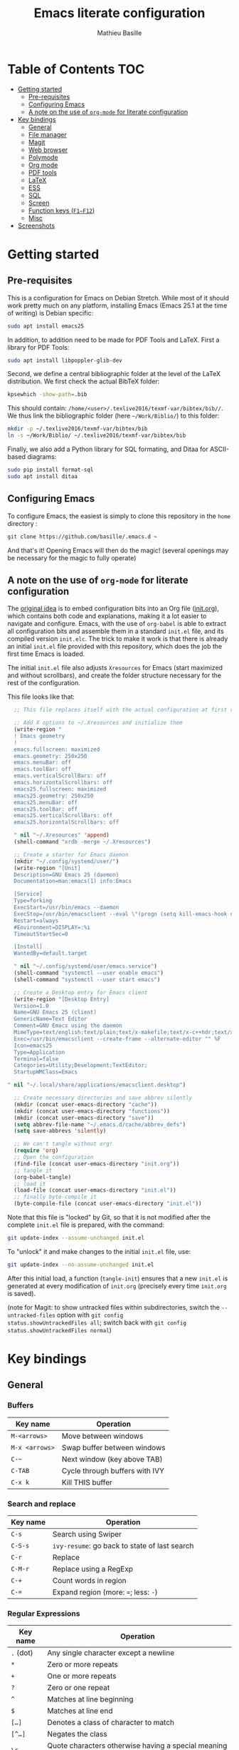 #+TITLE: Emacs literate configuration 
#+AUTHOR: Mathieu Basille
#+EMAIL: basille@ufl.edu


* Table of Contents                                                     :TOC:
- [[#getting-started][Getting started]]
  - [[#pre-requisites][Pre-requisites]]
  - [[#configuring-emacs][Configuring Emacs]]
  - [[#a-note-on-the-use-of-org-mode-for-literate-configuration][A note on the use of =org-mode= for literate configuration]]
- [[#key-bindings][Key bindings]]
  - [[#general][General]]
  - [[#file-manager][File manager]]
  - [[#magit][Magit]]
  - [[#web-browser][Web browser]]
  - [[#polymode][Polymode]]
  - [[#org-mode][Org mode]]
  - [[#pdf-tools][PDF tools]]
  - [[#latex][LaTeX]]
  - [[#ess][ESS]]
  - [[#sql][SQL]]
  - [[#screen][Screen]]
  - [[#function-keys-f1f12][Function keys (~F1–F12~)]]
  - [[#misc][Misc]]
- [[#screenshots][Screenshots]]

* Getting started


** Pre-requisites

This is a configuration for Emacs on Debian Stretch. While most of it
should work pretty much on any platform, installing Emacs (Emacs 25.1
at the time of writing) is Debian specific:

#+BEGIN_SRC sh
  sudo apt install emacs25
#+END_SRC

In addition, to addition need to be made for PDF Tools and
LaTeX. First a library for PDF Tools:

#+BEGIN_SRC sh
  sudo apt install libpoppler-glib-dev
#+END_SRC

Second, we define a central bibliographic folder at the level of the
LaTeX distribution. We first check the actual BibTeX folder:

#+BEGIN_SRC sh
  kpsewhich -show-path=.bib
#+END_SRC

This should contain:
=/home/<user>/.texlive2016/texmf-var/bibtex/bib//=. We thus link the
bibliographic folder (here =~/Work/Biblio/=) to this folder:

#+BEGIN_SRC sh
  mkdir -p ~/.texlive2016/texmf-var/bibtex/bib
  ln -s ~/Work/Biblio/ ~/.texlive2016/texmf-var/bibtex/bib
#+END_SRC

Finally, we also add a Python library for SQL formating, and Ditaa
for ASCII-based diagrams:

#+BEGIN_SRC sh
  sudo pip install format-sql
  sudo apt install ditaa  
#+END_SRC


** Configuring Emacs

To configure Emacs, the easiest is simply to clone this repository in
the =home= directory :

#+BEGIN_SRC sh  
  git clone https://github.com/basille/.emacs.d ~
#+END_SRC

And that's it! Opening Emacs will then do the magic! (several openings
may be necessary for the magic to fully operate)


** A note on the use of =org-mode= for literate configuration

The [[https://github.com/larstvei/dot-emacs][original idea]] is to embed configuration bits into an Org file
([[/init.org][init.org]]), which contains both code and explanations, making it a lot
easier to navigate and configure. Emacs, with the use of =org-babel=
is able to extract all configuration bits and assemble them in a
standard =init.el= file, and its compiled version =init.elc=. The
trick to make it work is that there is already an initial =init.el=
file provided with this repository, which does the job the first time
Emacs is loaded.

The initial =init.el= file also adjusts =Xresources= for Emacs (start
maximized and without scrollbars), and create the folder structure
necessary for the rest of the configuration.

This file looks like that:

#+BEGIN_SRC emacs-lisp
  ;; This file replaces itself with the actual configuration at first run.

  ;; Add X options to ~/.Xresources and initialize them
  (write-region "
  ! Emacs geometry
  !
  emacs.fullscreen: maximized
  emacs.geometry: 250x250
  emacs.menuBar: off
  emacs.toolBar: off
  emacs.verticalScrollBars: off
  emacs.horizontalScrollbars: off
  emacs25.fullscreen: maximized
  emacs25.geometry: 250x250
  emacs25.menuBar: off
  emacs25.toolBar: off
  emacs25.verticalScrollBars: off
  emacs25.horizontalScrollbars: off

  " nil "~/.Xresources" 'append)
  (shell-command "xrdb -merge ~/.Xresources")

  ;; Create a starter for Emacs daemon
  (mkdir "~/.config/systemd/user/")
  (write-region "[Unit]
  Description=GNU Emacs 25 (daemon)
  Documentation=man:emacs(1) info:Emacs
  
  [Service]
  Type=forking
  ExecStart=/usr/bin/emacs --daemon
  ExecStop=/usr/bin/emacsclient --eval \"(progn (setq kill-emacs-hook nil) (kill-emacs))\"
  Restart=always
  #Environment=DISPLAY=:%i
  TimeoutStartSec=0
  
  [Install]
  WantedBy=default.target
  
  " nil "~/.config/systemd/user/emacs.service")
  (shell-command "systemctl --user enable emacs")
  (shell-command "systemctl --user start emacs")
  
  ;; Create a Desktop entry for Emacs client
  (write-region "[Desktop Entry]
  Version=1.0
  Name=GNU Emacs 25 (client)
  GenericName=Text Editor
  Comment=GNU Emacs using the daemon
  MimeType=text/english;text/plain;text/x-makefile;text/x-c++hdr;text/x-c++src;text/x-chdr;text/x-csrc;text/x-java;text/x-moc;text/x-pascal;text/x-tcl;text/x-tex;application/x-shellscript;text/x-c;text/x-c++;
  Exec=/usr/bin/emacsclient --create-frame --alternate-editor "" %F
  Icon=emacs25
  Type=Application
  Terminal=false
  Categories=Utility;Development;TextEditor;
  StartupWMClass=Emacs
  
" nil "~/.local/share/applications/emacsclient.desktop")

  ;; Create necessary directories and save abbrev silently
  (mkdir (concat user-emacs-directory "cache"))
  (mkdir (concat user-emacs-directory "functions"))
  (mkdir (concat user-emacs-directory "save"))
  (setq abbrev-file-name "~/.emacs.d/cache/abbrev_defs")
  (setq save-abbrevs 'silently)
  
  ;; We can't tangle without org!
  (require 'org)
  ;; Open the configuration
  (find-file (concat user-emacs-directory "init.org"))
  ;; tangle it
  (org-babel-tangle)
  ;; load it
  (load-file (concat user-emacs-directory "init.el"))
  ;; finally byte-compile it
  (byte-compile-file (concat user-emacs-directory "init.el"))
#+END_SRC

Note that this file is "locked" by Git, so that it is not modified
after the complete =init.el= file is prepared, with the command:

#+BEGIN_SRC sh
  git update-index --assume-unchanged init.el
#+END_SRC

To "unlock" it and make changes to the initial =init.el= file, use:

#+BEGIN_SRC sh
  git update-index --no-assume-unchanged init.el
#+END_SRC

After this initial load, a function (=tangle-init=) ensures that a new
=init.el= is generated at every modification of =init.org= (precisely
every time =init.org= is saved).

(note for Magit: to show untracked files within subdirectories, switch
the =--untracked-files= option with =git config
status.showUntrackedFiles all=; switch back with =git config
status.showUntrackedFiles normal=)


* Key bindings

** General

*** Buffers

| Key name       | Operation                      |
|----------------+--------------------------------|
| ~M-<arrows>~   | Move between windows           |
| ~M-x <arrows>~ | Swap buffer between windows    |
| ~C-~~          | Next window (key above TAB)    |
| ~C-TAB~        | Cycle through buffers with IVY |
| ~C-x k~        | Kill THIS buffer               |

*** Search and replace

| Key name  | Operation                                               |
|-----------+---------------------------------------------------------|
| ~C-s~     | Search using Swiper                                     |
| ~C-S-s~   | =ivy-resume=: go back to state of last search                                   |
| ~C-r~     | Replace                                                 |
| ~C-M-r~   | Replace using a RegExp                                  |
| ~C-+~     | Count words in region                                   |
| ~C-=~     | Expand region (more: ~=~; less: ~-~)                    |

*** Regular Expressions

| Key name  | Operation                                                                  |
|-----------+----------------------------------------------------------------------------|
| ~.~ (dot) | Any single character except a newline                                      |
| ~*~       | Zero or more repeats                                                       |
| ~+~       | One or more repeats                                                        |
| ~?~       | Zero or one repeat                                                         |
| ~^~       | Matches at line beginning                                                  |
| ~$~       | Matches at line end                                                        |
| ~[…]~     | Denotes a class of character to match                                      |
| ~[^…]~    | Negates the class                                                          |
| ~\c~      | Quote characters otherwise having a special meaning in regular expressions |
| ~\w~      | Matches word-syntax character                                              |
| ~\W~      | Matches non-word-syntax character                                          |
| ~\<~      | Matches at word beginning                                                  |
| ~\>~      | Matches at word end                                                        |
| ~\b~      | Matches at word break                                                      |
| ~\B~      | Matches at non-word break                                                  |
| ~\(…\)~   | Groups a series of pattern elements to a single element                    |
| ~…\|…\|…~ | Matches one of the alternatives ("or")                                     |
| ~\N~      | Same text as n-th group                                                    |

*** Edit

| ~C-z~     | Undo                                                    |
| ~M-y~     | List kill ring (=counsel-yank-pop=)                     |
| ~C-c C-u~ | Cycle between snake_case, lowerCamelCase and kebab-case |
| ~M-q~     | Fill paragraph (indentation and lines)                  |
| ~C-u M-q~ | Justifies text (fixed width)                            |
| ~M-$~     | Check spelling of word at the cursor                    |
| ~C-c C-d~ | Sudden death!                                           |

*** Operations

| Key name  | Operation                                        |
|-----------+--------------------------------------------------|
| ~C-.~     | Imenu (main sections/headers)                    |
| ~M-x~     | SMEX                                             |
| ~M-!~     | Shell-command in the minibuffer                  |
| ~C-h m~   | Check modes in a buffer                          |
| ~C-x C-e~ | Evaluate lisp expression                         |
| ~C-x C-y~ | Evaluate lisp expression and replace with result |
| ~M-g M-g~ | Go to a given line number                        |

*** Bookmarks

| Key name  | Operation                                                    |
|-----------+--------------------------------------------------------------|
| ~C-x r m~ | Bookmark a file (works on directories and remote files too!) |
| ~C-x r b~ | Jump to a bookmark                                           |
| ~C-x r l~ | List bookmarks                                               |

*** Completion and Ivy

| Key name  | Operation                                                                       |
|-----------+---------------------------------------------------------------------------------|
| ~C-s~     | Search using Swiper                                     |
| ~C-S-s~   | =ivy-resume=: go back to state of last search                                   |
| ~M-r~     | In Ivy mode, toggle regexp mode                                                 |
| ~M-o~     | In Ivy mode, presents valid actions from which to choose                        |
| ~↑~       | Uses current input instead of current candidate (e.g. useful to create files)   |
| ~C-c C-o~ | =ivy-occur=: save current search into a new buffer (then ~C-d~ to delete lines) |
| ~TAB~     | Complete anything                                                               |
| or        | Fold/unfold functions/regions (if code indented)                                |

*** Flycheck

| Key name              | Operation                                |
|-----------------------+------------------------------------------|
| ~C-c ! v~             | Verify Flycheck setup for current buffer |
| ~C-c ! n~ / ~C-c ! p~ | Next and previous error                  |
| ~C-c ! l~             | List all errors in a buffer              |

*** Rectangles

Need to mark the upper left corner first (~C-Space~) then move to the
other end of the rectangle.

| Key name       | Operation                            |
|----------------+--------------------------------------|
| ~C-S-<return>~ | Start rectangle mode                 |
| ~<return>~     | Moves cursor to next corner          |
| ~M-<arrows>~   | Moves the entire rectangle selection |


** File manager

When opening a file with Ivy (~C-x C-f~):

| Key name | Operation                     |
|----------+-------------------------------|
| ~//~     | Go to the root directory      |
| =~=      | Go to the home directory      |
| ~ENTER~  | Enter Dired in this directory |

In Dired (see mark [[https://www.gnu.org/software/emacs/manual/html_node/emacs/Marks-vs-Flags.html][here]], and operations on file [[https://www.gnu.org/software/emacs/manual/html_node/emacs/Operating-on-Files.html#Operating-on-Files][here]]) or ibuffer:

| Key name | Operation                                                    |
|----------+--------------------------------------------------------------|
| ~$~      | Go to a bookmark                                             |
| ~(~      | Hide/show details                                            |
| ~s~      | Sort by date or filename                                     |
| ~S~      | Interactively sort (by filename, date, reverse, etc.)        |
| ~i~      | Include subdirectory                                         |
|----------+--------------------------------------------------------------|
| ~o~      | Open in other window                                         |
| ~m~      | Mark a file/folder                                           |
| ~* /~    | Mark all folders                                             |
| ~* s~    | Mark all files and folders                                   |
| ~d~      | Mark for deletion                                            |
| ~x~      | Execute deletion of marked files                             |
| ~u~      | Unmark a file/folder                                         |
| ~U~      | Unmark all                                                   |
| ~t~      | Toggle mark                                                  |
| ~/~      | Dynamically filter files/folders (=dired-narrow=)            |
|----------+--------------------------------------------------------------|
| ~C~      | Copy (marked) file(s)                                        |
| ~D~      | Delete (marked) file(s)                                      |
| ~R~      | Rename (marked) file(s)                                      |
| ~A~      | Search with regexp content of (marked) file(s)               |
| ~Q~      | Search and replace with regexp content of (marked) file(s)   |
| ~e~      | =ediff= two marked files                                     |
| ~=~      | Launch =ediff= file at point, requesting for file to compare |
|----------+--------------------------------------------------------------|
| ~w~      | Copy file name in the kill ring                              |
| ~M-0 w~  | Copy absolute path to the file                               |


** Magit

| Key name | Operation                                        |
|----------+--------------------------------------------------|
| ~y~      | Show information on branches and commits         |
| ~C-f~    | GitFlow from within Magit                        |
| ~K~      | =git ls-files= from within Magit                 |


** Web browser

| Key name      | Operation                       |
|---------------+---------------------------------|
| ~<backspace>~ | Go to previous page             |
| ~f~           | Open page with external browser |


** Polymode

| Key name          | Operation                               |
|-------------------+-----------------------------------------|
| ~C-<page down>~   | Move to previous chunk                  |
| ~C-<page up>~     | Move to next chunk                      |
| ~C-S-<page down>~ | Move to previous chunk of the same type |
| ~C-S-<page up>~   | Move to next chunk of the same type     |


** Org mode

| Key name  | Operation                                        |
|-----------+--------------------------------------------------|
| ~C-c C-q~ | Add a Tag in Org mode                            |
|           | (use =:TOC:= for an automatic table of contents) |
| ~<s TAB~  | Add a source code block                          |


** PDF tools

| Key name    | Operation                                         |
|-------------+---------------------------------------------------|
| ~P~         | Fit to the page                                   |
| ~H~         | Fit to the height                                 |
| ~W~         | Fit to the width                                  |
| ~g~         | refreshes the PDF                                 |
| ~h~         | opens the help of PDF tools                       |
|-------------+---------------------------------------------------|
| ~C-c C-a h~ | Highlight text and annotate (~C-c C-c~ to commit) |
| ~C-c C-a t~ | Annotate anywhere (~C-c C-c~ to commit)           |
| ~C-c C-a o~ | Strike through text                               |
| ~C-c C-a D~ | Delete annotation                                 |
| ~C-c C-a l~ | List annotations                                  |


** LaTeX

| Key name         | Operation                                             |
|------------------+-------------------------------------------------------|
| ~C-c C-l~        | Shows compilation logs in LaTeX                       |
| ~C-c C-v~        | Calls viewer with forward search from LaTeX document  |
| ~C-<left click>~ | Inverse search in PDF document                        |
| ~C-c =~          | Displays a dynamic table of contents                  |
| ~C-c (~          | RefTeX inserts label                                  |
| ~C-c )~          | RefTeX references label                               |
| ~C-c [~          | RefTeX inserts citation (from BibTeX)                 |
|------------------+-------------------------------------------------------|
| ~C-c b~          | Launch `ivy-bibtex` (do not need to be in LaTeX mode) |
| ~C-c C-e C-a~    | Template for new article                              |
| ~C-c C-e C-t~    | Template for technical reports                        |
| ~C-c C-e C-b~    | Template for books                                    |
| ~C-j~            | Moves to the next BibTeX field                        |
| ~C-c C-c~        | Checks and cleans entry                                                      |


** ESS

| Key name      | Operation                                                  |
|---------------+------------------------------------------------------------|
| ~C-c C-r~     | Move cursor to previous command + at the top of the window |
| ~C-c C-o~     | Delete everything from last command to current prompt      |
| ~C-c C-e C-w~ | Readjust width to the window width                         |
| ~C-M-\~       | Indent region (using formatR)                              |
| ~C-x C-i~     | Indent buffer (using rfmt)                                 |
| ~C-return~    | Add a fenced R code block (in RMarkdown file)              |
| ~C-S-return~  | Add inline R code (in RMarkdown file)                      |

*Special:* Ask for password in R and hide it while typing:

#+BEGIN_SRC R
cat("Password: "); pwd <- readLines(file("stdin"), 1)
#+END_SRC


** SQL

| Key name   | Operation                          |
|------------+------------------------------------|
| ~C-return~ | Send paragraph or region if active |


** Screen

=screen= key bindings collide with Emacs own key bindings in the
Shell. To prevent this, every =screen= key needs to be prefixed by
~C-l~. For instance, to detach a =screen= session (normally ~C-a
C-d~), use ~C-l C-a C-l C-d~. 

=screen= operations:

- List existing sessions:
  #+BEGIN_SRC sh
    screen -ls
  #+END_SRC
- Open a session (note that sessions must be open in a regular
  terminal first to prevent printing issues in Emacs):
  #+BEGIN_SRC sh
    screen -S <session_name>
  #+END_SRC
- Detach a session:
  #+BEGIN_SRC sh
    screen -d <number/name>
  #+END_SRC
  or interactively in the session: ~C-a C-d~
- Attach a session:
  #+BEGIN_SRC sh
    screen -r <number/name>
  #+END_SRC
  If need be, detach the session at the same time:
  #+BEGIN_SRC sh
    screen -d -r <number/name>
  #+END_SRC
  If really necessary:
  #+BEGIN_SRC sh
    screen -D -RR <number/name>
  #+END_SRC
  ("Attach here and now. Whatever that means, just do it.")
- Kill a session
  #+BEGIN_SRC sh
    screen -X -S <number/name> quit
  #+END_SRC
  or interactively in the session: ~C-a :quit~


** Function keys (~F1–F12~)

Use position registers (a sort of bookmark) with ~F1—F4~: ~C-F1~ to
~C-F4~ to save a register, ~F1~ to ~F4~ to jump to a saved register:

| Key name    | Operation                                                    |
|-------------+--------------------------------------------------------------|
| ~F1–F4~     | Jump to registers                                            |
| ~C-F1–C-F4~ | Save registers                                               |
| ~C-S-F1~    | Show/hide menu                                               |
| ~C-S-F3~    | Bookmark a file (works on directories and remote files too!) |
| ~C-S-F4~    | List bookmarks                                               |


| Key name | Operation                                                 |
|----------+-----------------------------------------------------------|
| ~F5~     | NeoTree in side panel                                     |
| ~F6~     | Dired in current directory                                |
| ~C-F6~   | Activate write mode in Dired (~C-c C-c~ to save and exit) |
| ~F7~     | Run rmarkdown::render on current RMarkdown file           |
| ~C-F7~   | Run bookdown::render_book on index.Rmd file               |
| ~S-C-F7~ | Run knitr::pandoc (with custom options) on .md file       |
| ~F8~     | Magit                                                     |
| ~C-F8~   | shell-xterm (Shell with clearing capabilities)            |

| Key name                 | Operation                                             |
|--------------------------+-------------------------------------------------------|
| ~F9~                     | Highlight region (like a marker)                      |
| ~C-F9~                   | Move to the next highlighted text                     |
| ~C-S-F9~                 | Un-highlight everything                               |
| ~F10~                    | Toggle line wrapping                                  |
| ~C-F10~                  | Toggle current line highlight mode                    |
| ~C-S-F10~                | Toggle column highlight mode                          |
| ~F11~                    | Multiple cursors in all lines                         |
| ~C-F11~                  | Smart multiple cursors                                |
| ~C-S-F11~                | Multiple cursors: next like selected                  |
| ~C-S-<left click>~       | Multiple cursors on mouse click                       |
| ~C-'~                    | In multiple cursor mode, narrow to lines with cursors |
| ~F12~ / ~<middle click>~ | Flyspell correction suggestions                       |
| ~C-F12~                  | Toggle Flyspell                                       |
| ~C-S-F12~                | Change Ispell dictionary                              |


** Misc

| Key name           | Operation              |
|--------------------+------------------------|
| ~M-x lunar-phases~ | Display moon phases.   |
| ~M-x zone~         | Screen saver. Sort of… |


* Screenshots

A good demonstration could not be complete without screenshots, so
here is Emacs in action:

- Emacs on the =init.org= config file, in Org mode, with Neotree in
  the left window, and Magit in the right window with its main
  commands at the bottom.

  #+CAPTION: Emacs in Org mode + project explorer + Magit
  #+NAME: emacs-org
  [[emacs-neotree-org-magit.png]]

- Emacs opened with a RMarkdown file (=.Rmd=), including YAML headers
  and R code chunks, with the help page of a function in the right
  window together with the R buffer at the bottom.

  #+CAPTION: Emacs on a RMarkdown file (with ESS)
  #+NAME: emacs-ess
  [[emacs-markdown-yaml-ess.png]]
